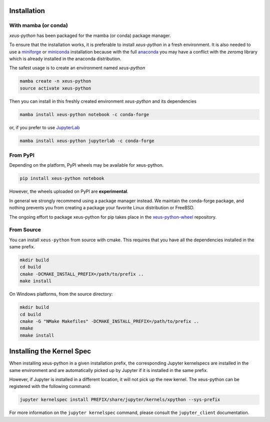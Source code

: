 .. Copyright (c) 2021, Thorsten Beier
   Wolf Vollprecht

   Distributed under the terms of the BSD 3-Clause License.

   The full license is in the file LICENSE, distributed with this software.

.. raw:: html

   <style>
   .rst-content .section>img {
       width: 30px;
       margin-bottom: 0;
       margin-top: 0;
       margin-right: 15px;
       margin-left: 15px;
       float: left;
   }
   </style>

Installation
============

With mamba (or conda)
---------------------

`xeus-python` has been packaged for the mamba (or conda) package manager.

To ensure that the installation works, it is preferable to install `xeus-python` in a fresh environment.
It is also needed to use a miniforge_ or miniconda_ installation because with the full anaconda_ you may have a conflict with
the `zeromq` library which is already installed in the anaconda distribution.


The safest usage is to create an environment named `xeus-python`

.. code::

    mamba create -n xeus-python
    source activate xeus-python

Then you can install in this freshly created environment `xeus-python` and its dependencies

.. code::

    mamba install xeus-python notebook -c conda-forge

or, if you prefer to use JupyterLab_

.. code::

    mamba install xeus-python jupyterlab -c conda-forge

From PyPI
---------

Depending on the platform, PyPI wheels may be available for xeus-python.

.. code::

    pip install xeus-python notebook

However, the wheels uploaded on PyPI are **experimental**.

In general we strongly recommend using a package manager instead. We maintain the conda-forge package,
and nothing prevents you from creating a package your favorite Linux distribution or FreeBSD.

The ongoing effort to package xeus-python for pip takes place in the `xeus-python-wheel`_ repository.

From Source
-----------

You can install ``xeus-python`` from source with cmake. This requires that you have all the dependencies installed in the same prefix.

.. code::

    mkdir build
    cd build
    cmake -DCMAKE_INSTALL_PREFIX=/path/to/prefix ..
    make install

On Windows platforms, from the source directory:

.. code::

    mkdir build
    cd build
    cmake -G "NMake Makefiles" -DCMAKE_INSTALL_PREFIX=/path/to/prefix ..
    nmake
    nmake install

Installing the Kernel Spec
==========================

When installing xeus-python in a given installation prefix, the corresponding Jupyter kernelspecs are installed in the same environment and are automatically picked up by Jupyter if it is installed in the same prefix. 

However, if Jupyter is installed in a different location, it will not pick up the new kernel. The xeus-python can be registered with the following command:

.. code::

   jupyter kernelspec install PREFIX/share/jupyter/kernels/xpython --sys-prefix

For more information on the ``jupyter kernelspec`` command, please consult the ``jupyter_client`` documentation.

.. _miniforge: https://github.com/conda-forge/miniforge#mambaforge
.. _miniconda: https://conda.io/miniconda.html
.. _anaconda: https://www.anaconda.com
.. _JupyterLab: https://jupyterlab.readthedocs.io
.. _xeus-python-wheel: https://github.com/jupyter-xeus/xeus-python-wheel
